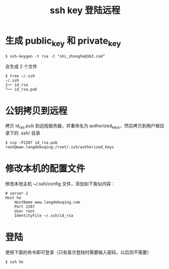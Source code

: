 #+TITLE: ssh key 登陆远程

* 生成 public_key 和 private_key
#+BEGIN_SRC shell
$ ssh-keygen -t rsa -C "shi_zhonghe@163.com”
#+END_SRC

会生成 2 个文件
#+BEGIN_SRC shell
$ tree ~/.ssh
~/.ssh
├── id_rsa
└── id_rsa.pub
#+END_SRC

* 公钥拷贝到远程
拷贝 id_ras.pub 到远程服务器，并重命名为 authorized_keys，然后拷贝到用户根目录下的 .ssh/ 目录
#+BEGIN_SRC shell
$ scp -P2207 id_rsa.pub root@www.langdebuqing:/root/.ssh/authorized_keys
#+END_SRC

* 修改本机的配置文件

修改本地主机 ~/.ssh/config 文件，添加如下类似内容：
#+BEGIN_EXAMPLE
# server 2
Host he
    HostName www.langdebuqing.com
    Port 2207
    User root
    IdentityFile ~/.ssh/id_rsa
#+END_EXAMPLE

* 登陆
使用下面的命令即可登录（只有首次登陆时需要输入密码，以后则不需要）
#+BEGIN_SRC shell
$ ssh he
#+END_SRC
